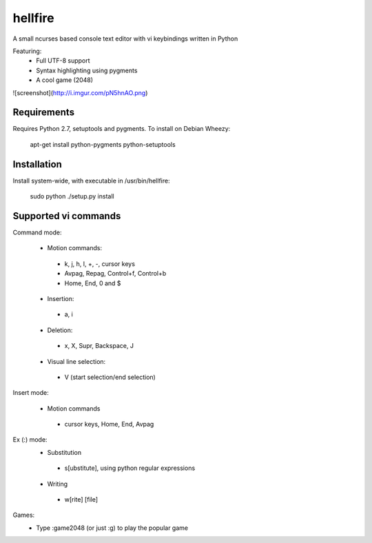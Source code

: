 hellfire
========

A small ncurses based console text editor with vi keybindings written in Python

Featuring:
 - Full UTF-8 support
 - Syntax highlighting using pygments
 - A cool game (2048)


![screenshot](http://i.imgur.com/pN5hnAO.png)

Requirements
------------

Requires Python 2.7, setuptools and pygments. To install on Debian Wheezy:

        apt-get install python-pygments python-setuptools

Installation
------------
Install system-wide, with executable in /usr/bin/hellfire:

        sudo python ./setup.py install

Supported vi commands
---------------------
Command mode:

 - Motion commands:
  - k, j, h, l, +, -, cursor keys
  - Avpag, Repag, Control+f, Control+b
  - Home, End, 0 and $
 - Insertion:
  - a, i
 - Deletion:
  - x, X, Supr, Backspace, J
 - Visual line selection:
  - V (start selection/end selection)

Insert mode:

 - Motion commands
  - cursor keys, Home, End, Avpag

Ex (:) mode:
 - Substitution
  - s[ubstitute], using python regular expressions
 - Writing
  - w[rite] [file]

Games:
 - Type :game2048 (or just :g) to play the popular game

